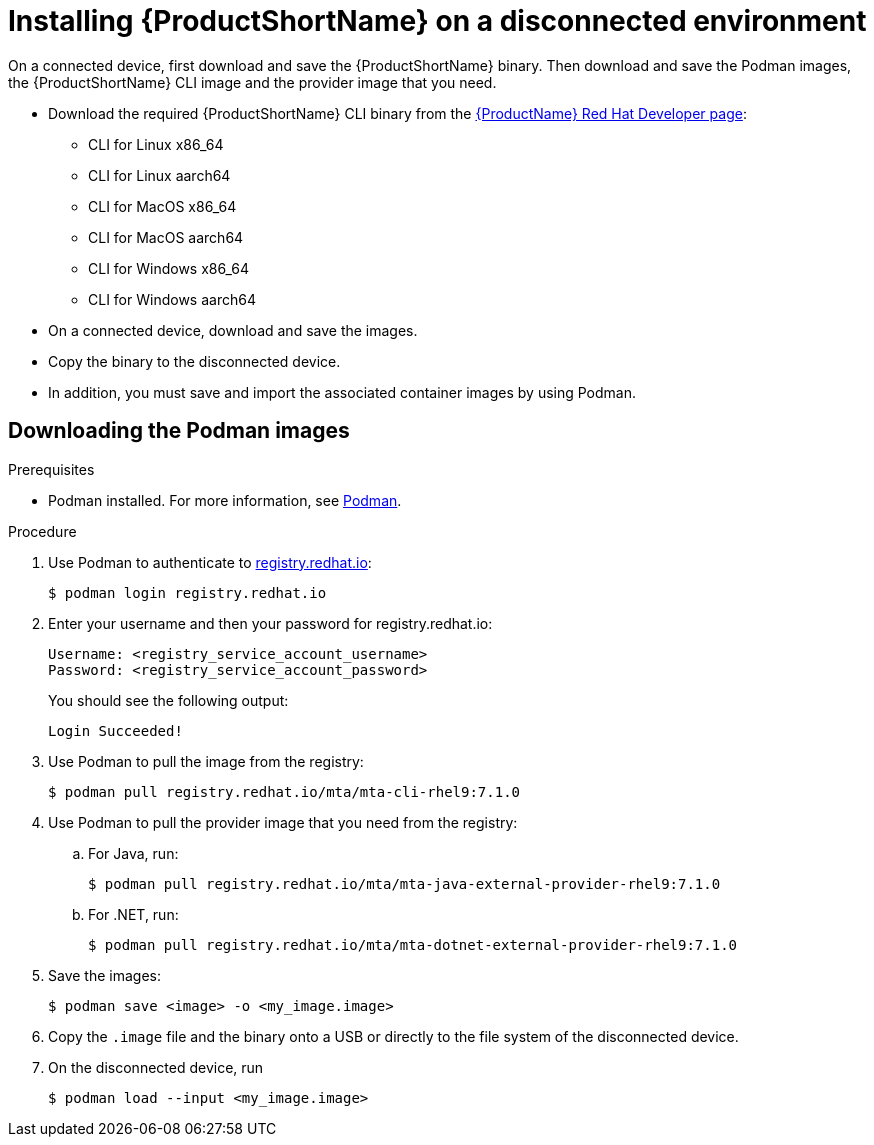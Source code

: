 // Module included in the following assemblies:
//
// * docs/cli-guide/master.adoc

:_content-type: PROCEDURE
[id="installing-mta-disconnected-environment_{context}"]
= Installing {ProductShortName} on a disconnected environment

On a connected device, first download and save the {ProductShortName} binary. Then download and save the Podman images, the {ProductShortName} CLI image and the provider image that you need.

* Download the required {ProductShortName} CLI binary from the link:https://developers.redhat.com/products/mta/download[{ProductName} Red Hat Developer page]:
** CLI for Linux x86_64 
** CLI for Linux aarch64
** CLI for MacOS x86_64
** CLI for MacOS aarch64
** CLI for Windows x86_64
** CLI for Windows aarch64

* On a connected device, download and save the images.

* Copy the binary to the disconnected device.

* In addition, you must save and import the associated container images by using Podman.

== Downloading the Podman images

.Prerequisites

* Podman installed. For more information, see link:https://podman.io/[Podman].

.Procedure

. Use Podman to authenticate to link:registry.redhat.io[registry.redhat.io]:
+
[source,terminal]
----
$ podman login registry.redhat.io
----

. Enter your username and then your password for registry.redhat.io:
+
[source,terminal]
----
Username: <registry_service_account_username>
Password: <registry_service_account_password>
----
+
You should see the following output:
+
[source,terminal]
----
Login Succeeded!
----

. Use Podman to pull the image from the registry:
+
[source,terminal]
----
$ podman pull registry.redhat.io/mta/mta-cli-rhel9:7.1.0
----

. Use Podman to pull the provider image that you need from the registry:

.. For Java, run:
+
[source,terminal]
----
$ podman pull registry.redhat.io/mta/mta-java-external-provider-rhel9:7.1.0
----
.. For .NET, run:
+
[source,terminal]
----
$ podman pull registry.redhat.io/mta/mta-dotnet-external-provider-rhel9:7.1.0
----

. Save the images:
+
[source,terminal]
----
$ podman save <image> -o <my_image.image>
----

. Copy the `.image` file and the binary onto a USB or directly to the file system of the disconnected device.

. On the disconnected device, run
+
[source,terminal]
----
$ podman load --input <my_image.image>
----
